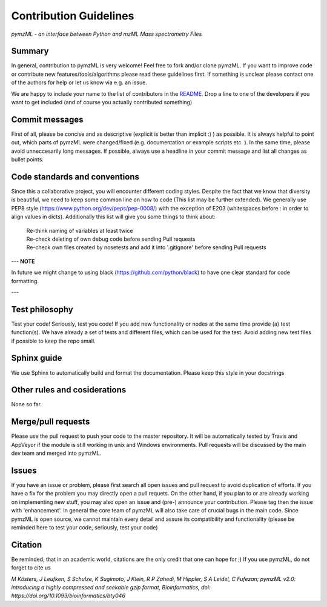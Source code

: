 
Contribution Guidelines
#######################

*pymzML - an interface between Python and mzML Mass spectrometry Files*

Summary
*******

In general, contribution to pymzML is very welcome! Feel free to fork and/or clone
pymzML. If you want to improve code or contribute new features/tools/algorithms
please read these guidelines first. If something is unclear please contact one
of the authors for help or let us know via e.g. an issue.

We are happy to include your name to the list of contributors in the `README`_.
Drop a line to one of the developers if you want to get included (and of course
you actually contributed something)

.. _README:
   https://github.com/pymzml/pymzML/blob/master/README.rst

Commit messages
***************

First of all, please be concise and as descriptive (explicit is better than
implicit :) ) as possible. It is always
helpful to point out, which parts of pymzML were changed/fixed (e.g.
documentation or example scripts etc. ). In the same time, please avoid
unneccesarily long messages.
If possible, always use a headline in your commit message and list all changes as bullet points.


Code standards and conventions
******************************

Since this a collaborative project, you will encounter different coding styles.
Despite the fact that we know that diversity is beautiful, we need to keep some
common line on how to code (This list may be further extended). We generally use
PEP8 style (https://www.python.org/dev/peps/pep-0008/) with the exception of
E203 (whitespaces before : in order to align values in dicts). Additionally 
this list will give you some things to think about:

  | Re-think naming of variables at least twice
  | Re-check deleting of own debug code before sending Pull requests
  | Re-check own files created by nosetests and add it into '.gitignore' before sending Pull requests
  
---
**NOTE**

In future we might change to using black (https://github.com/python/black) to have one clear standard for code formatting.

---


Test philosophy
***************

Test your code! Seriously, test you code! If you add new functionality or nodes
at the same time provide (a) test function(s). We have already a set of tests
and different files, which can be used for the test. Avoid adding new test files
if possible to keep the repo small.


Sphinx guide
************

We use Sphinx to automatically build and format the documentation. Please keep
this style in your docstrings


Other rules and cosiderations
*****************************

None so far.

Merge/pull requests
*******************

Please use the pull request to push your code to the master repository. It will
be automatically tested by Travis and AppVeyor if the module is still working in
unix and Windows environments. Pull requests will be discussed by the main dev
team and merged into pymzML.


Issues
******

If you have an issue or problem, please first search all open issues and pull
request to avoid duplication of efforts. If you have a fix for the problem you
may directly open a pull requets. On the other hand, if you plan to or
are already working on implementing new stuff, you may also open an issue and
(pre-) announce your contribution. Please tag then the issue with
'enhancement'. In general the core team of pymzML will also take care of crucial
bugs in the main code. Since pymzML is open source, we cannot maintain every detail
and assure its compatibility and functionality (please be reminded here to test
your code, seriously, test your code)


Citation
********

Be reminded, that in an academic world, citations are the only credit that one can hope for ;)
If you use pymzML, do not forget to cite us

*M Kösters, J Leufken, S Schulze, K Sugimoto, J Klein, R P Zahedi, M Hippler, S A Leidel, C Fufezan; pymzML v2.0: introducing a highly compressed and seekable gzip format, Bioinformatics, doi: https://doi.org/10.1093/bioinformatics/bty046*

.. _publicationtitle: https://doi.org/10.1093/bioinformatics/bty046
.. |publicationtitle| replace:: *pymzML v2.0: introducing a highly compressed and seekable gzip format*
